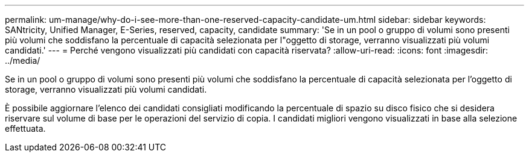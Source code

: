 ---
permalink: um-manage/why-do-i-see-more-than-one-reserved-capacity-candidate-um.html 
sidebar: sidebar 
keywords: SANtricity, Unified Manager, E-Series, reserved, capacity, candidate 
summary: 'Se in un pool o gruppo di volumi sono presenti più volumi che soddisfano la percentuale di capacità selezionata per l"oggetto di storage, verranno visualizzati più volumi candidati.' 
---
= Perché vengono visualizzati più candidati con capacità riservata?
:allow-uri-read: 
:icons: font
:imagesdir: ../media/


[role="lead"]
Se in un pool o gruppo di volumi sono presenti più volumi che soddisfano la percentuale di capacità selezionata per l'oggetto di storage, verranno visualizzati più volumi candidati.

È possibile aggiornare l'elenco dei candidati consigliati modificando la percentuale di spazio su disco fisico che si desidera riservare sul volume di base per le operazioni del servizio di copia. I candidati migliori vengono visualizzati in base alla selezione effettuata.
